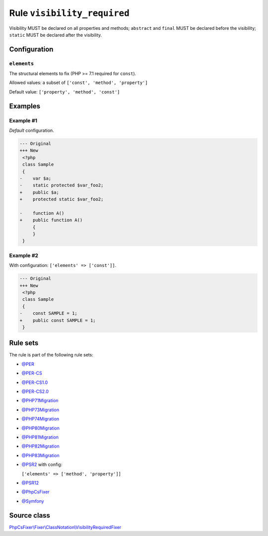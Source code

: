 ============================
Rule ``visibility_required``
============================

Visibility MUST be declared on all properties and methods; ``abstract`` and
``final`` MUST be declared before the visibility; ``static`` MUST be declared
after the visibility.

Configuration
-------------

``elements``
~~~~~~~~~~~~

The structural elements to fix (PHP >= 7.1 required for ``const``).

Allowed values: a subset of ``['const', 'method', 'property']``

Default value: ``['property', 'method', 'const']``

Examples
--------

Example #1
~~~~~~~~~~

*Default* configuration.

.. code-block:: diff

   --- Original
   +++ New
    <?php
    class Sample
    {
   -    var $a;
   -    static protected $var_foo2;
   +    public $a;
   +    protected static $var_foo2;

   -    function A()
   +    public function A()
        {
        }
    }

Example #2
~~~~~~~~~~

With configuration: ``['elements' => ['const']]``.

.. code-block:: diff

   --- Original
   +++ New
    <?php
    class Sample
    {
   -    const SAMPLE = 1;
   +    public const SAMPLE = 1;
    }

Rule sets
---------

The rule is part of the following rule sets:

- `@PER <./../../ruleSets/PER.rst>`_
- `@PER-CS <./../../ruleSets/PER-CS.rst>`_
- `@PER-CS1.0 <./../../ruleSets/PER-CS1.0.rst>`_
- `@PER-CS2.0 <./../../ruleSets/PER-CS2.0.rst>`_
- `@PHP71Migration <./../../ruleSets/PHP71Migration.rst>`_
- `@PHP73Migration <./../../ruleSets/PHP73Migration.rst>`_
- `@PHP74Migration <./../../ruleSets/PHP74Migration.rst>`_
- `@PHP80Migration <./../../ruleSets/PHP80Migration.rst>`_
- `@PHP81Migration <./../../ruleSets/PHP81Migration.rst>`_
- `@PHP82Migration <./../../ruleSets/PHP82Migration.rst>`_
- `@PHP83Migration <./../../ruleSets/PHP83Migration.rst>`_
- `@PSR2 <./../../ruleSets/PSR2.rst>`_ with config:

  ``['elements' => ['method', 'property']]``

- `@PSR12 <./../../ruleSets/PSR12.rst>`_
- `@PhpCsFixer <./../../ruleSets/PhpCsFixer.rst>`_
- `@Symfony <./../../ruleSets/Symfony.rst>`_

Source class
------------

`PhpCsFixer\\Fixer\\ClassNotation\\VisibilityRequiredFixer <./../../../src/Fixer/ClassNotation/VisibilityRequiredFixer.php>`_
